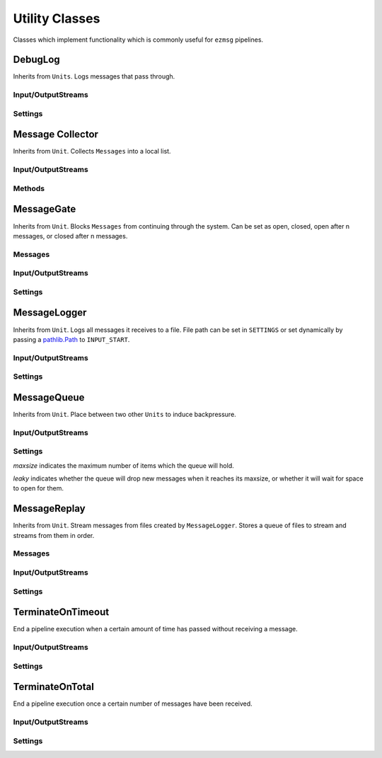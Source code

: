 Utility Classes
===============

Classes which implement functionality which is commonly useful for ``ezmsg`` pipelines.

DebugLog
--------

Inherits from ``Units``. Logs messages that pass through.

Input/OutputStreams
^^^^^^^^^^^^^^^^^^^

.. object:: INPUT

   `Type:` ``InputStream(Any)``

   Send messages to log here.

.. object:: OUTPUT

   `Type:` ``OutputStream(Any)``

   Send messages back out to continue through the graph.

Settings
^^^^^^^^

.. py:class:: DebugLogSettings(name: str = "DEBUG", max_length: Optional[int] = 400)

   Inherits from ``Settings``. Define to customize.

   `name` is included in the logstring so that if multiple DebugLogs are used in one pipeline, their messages can be differentiated.

   `max_length` sets a maximum number of chars which will be printed from the message. If the message is longer, the log message will be truncated.

Message Collector
-----------------

Inherits from ``Unit``. Collects ``Messages`` into a local list.

Input/OutputStreams
^^^^^^^^^^^^^^^^^^^

.. object:: INPUT_MESSAGE

   Send messages here to be collected.

.. object:: OUTPUT_MESSAGE

   Messages will pass straight through after being recorded and be published here.

Methods
^^^^^^^

.. py:method:: messages() -> [Any]

   Returns a list of messages which have been collected.


MessageGate
-----------

Inherits from ``Unit``. Blocks ``Messages`` from continuing through the system. Can be set as open, closed, open after n messages, or closed after n messages.

Messages
^^^^^^^^

.. py:class:: GateMessage(open: bool)
   
   Send this message to ``INPUT_GATE`` to open or close the gate.

Input/OutputStreams
^^^^^^^^^^^^^^^^^^^

.. object:: INPUT_GATE

   `Type:` ``InputStream(GateMessage)``

   Stop or start message flow. If ``GateMessage.open == True``, messages will flow through. If ``GateMessage.open == False``, messages will be discarded. 

.. object:: INPUT

   `Type:` ``InputStream(Any)``

   Messages which will flow through or be discarded, depending on gate status.

.. object:: OUTPUT

   `Type`: ``OutputStream(Any)``

   Publishes messages which flow through.

Settings
^^^^^^^^

.. py:class:: MessageGateSettings(start_open: bool = False, default_open: bool = False, default_after: Optional[int] = None)

   Inherits from ``Settings``. Define to customize ``MessageGate`` behavior.

   `start_open` sets the gate's initial state to allow messages to flow through or be discarded. ``True`` will allow messages to flow through initially, ``False`` will discard messages initially.

   `default_open` sets the gate's behavior after the `default_after` number of messages have flowed through. ``True`` will allow messages to flow through, ``False`` will discard messages.

   `default_after` sets the number of messages after which the `default_open` state will be applied.

MessageLogger
-------------

Inherits from ``Unit``. Logs all messages it receives to a file. File path can be set in ``SETTINGS`` or set dynamically by passing a `pathlib.Path <https://docs.python.org/3/library/pathlib.html#basic-use>`_ to ``INPUT_START``.

Input/OutputStreams
^^^^^^^^^^^^^^^^^^^

.. object:: INPUT_START

   `Type:` ``InputStream(pathlib.Path)``

   Pass a `pathlib.Path <https://docs.python.org/3/library/pathlib.html#basic-use>`_ to begin logging messages to that path. If the file path already exists, the existing file will be truncated to 0 length. If the file is already open, nothing will happen.

.. object:: INPUT_STOP

   `Type:` ``InputStream(pathlib.Path)``

   Pass a `pathlib.Path <https://docs.python.org/3/library/pathlib.html#basic-use>`_ to stop logging messages to that path.

.. object:: INPUT_MESSAGE

   `Type:` ``InputStream(Any)``

   Pass a piece of data to log it to every open file which the ``MessageLogger`` is using.

.. object:: OUTPUT_MESSAGE

   `Type`: ``OutputStream(Any)``

   Messages which are sent to ``INPUT_MESSAGE`` will pass through and be published on ``OUTPUT_MESSAGE``.

.. object:: OUTPUT_START

   `Type:` ``OutputStream(pathlib.Path)``

   If a file passed to ``INPUT_START`` is successfully opened, its path will be published to ``OUTPUT_START``, otherwise ``None``.

.. object:: OUTPUT_STOP

   `Type:` ``OutputStream(pathlib.Path)``

   If a file passed to ``INPUT_STOP`` is successfully closed, its path will be published to ``OUTPUT_STOP``, otherwise ``None``.


Settings
^^^^^^^^

.. py:class:: MessageLoggerSettings(output: Optional[Path] = None)

   Pass a `pathlib.Path <https://docs.python.org/3/library/pathlib.html#basic-use>`_ for a file where the messages will be logged. If the file path already exists, the existing file will be truncated to 0 length.

MessageQueue
------------

Inherits from ``Unit``. Place between two other ``Units`` to induce backpressure.

Input/OutputStreams
^^^^^^^^^^^^^^^^^^^

.. object:: INPUT

   `Type:` ``InputStream(Any)``

   Send messages to queue here.

.. object:: OUTPUT

   `Type:` ``OutputStream(Any)``

   Subscribe to pull messages out of the queue.

Settings
^^^^^^^^

.. py:class:: MessageQueueSettings(maxsize: int = 0, leaky: bool = False)

`maxsize` indicates the maximum number of items which the queue will hold.

`leaky` indicates whether the queue will drop new messages when it reaches its maxsize, or whether it will wait for space to open for them.

MessageReplay
-------------

Inherits from ``Unit``. Stream messages from files created by ``MessageLogger``. Stores a queue of files to stream and streams from them in order.

Messages
^^^^^^^^
.. py:class:: ReplayStatusMessage(filename: Path, idx: int, total: int, done: bool = False)

   Message which gives the status of a file replay.

   `filename` is the file currently being replayed.

   `idx` is the line number of the message that was just published.

   `total` is the total number of messages in the file.

   `done` denotes whether the file has finished replaying. 

.. py:class:: FileReplayMessage(filename: Optional[Path] = None, rate: Optional[float] = None)

   Add a file to the queue.

   `filename` is the path of the file to replay.

   `rate` in Hertz at which the messages will be published. If not specified, messages will publish as fast as possible.

Input/OutputStreams
^^^^^^^^^^^^^^^^^^^

.. object:: INPUT_FILE
   
   `Type:` ``InputStream(FileReplayMessage)``

   Add a new file to the queue.

.. object:: INPUT_PAUSED
   
   `Type:` ``InputStream(bool)``

   Send ``True`` to pause the stream, ``False`` to restart the stream.

.. object:: INPUT_STOP
   
   `Type:` ``InputStream(bool)``

   Stop the stream. Send ``True`` to also clear the queue. Send ``False`` to reset to the beginning of the current file.

.. object:: OUTPUT_MESSAGE

   `Type:` ``OutputStream(Any)``

   The output on which the messages from the files will be streamed.

.. object:: OUTPUT_TOTAL
   
   `Type:` ``OutputStream(int)``

   Publishes an integer total of messages which have been published on OUTPUT_MESSAGE from a single file. Resets when a file completes.

.. object:: OUTPUT_REPLAY_STATUS

   `Type:` ``OutputStream(ReplayStatusMessage)``

   Publishes status messages.

Settings
^^^^^^^^

.. py:class:: MessageReplaySettings(filename: Optional[Path] = None, rate: Optional[float] = None, progress: bool = False):

   `filename` is the path of the file to replay.

   `rate` in Hertz at which the messages will be published. If not specified, messages will publish as fast as possible.

   `progress` will use tqdm to indicate progress through the file. Tqdm must be installed.

TerminateOnTimeout
------------------

End a pipeline execution when a certain amount of time has passed without receiving a message.

Input/OutputStreams
^^^^^^^^^^^^^^^^^^^

.. object:: INPUT

   Send messages here.

Settings
^^^^^^^^

.. py:class:: TerminateOnTimeoutSettings(time: float = 2.0, poll_rate: float = 4.0)

   `time` in seconds after which the pipeline will be terminated if no messages have been received

   `poll_rate`


TerminateOnTotal
----------------

End a pipeline execution once a certain number of messages have been received.

Input/OutputStreams
^^^^^^^^^^^^^^^^^^^

.. object:: INPUT_MESSAGE

   `Type:` ``InputStream(Any)``

   Send messages here.

.. object:: INPUT_TOTAL

   `Type:` ``InputStream(int)``

   Change the total number of messages to terminate after. If this number has already been reached, termination will occur immediately.

Settings
^^^^^^^^

.. py:class:: TerminateOnTotalSettings(total: int = None)

   `total` represents the total number of messages to terminate after